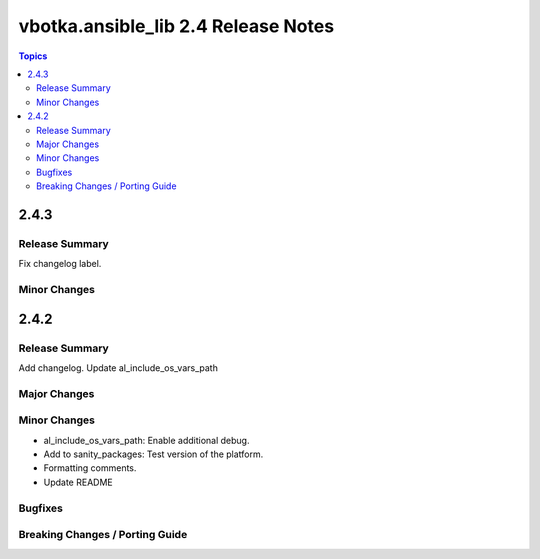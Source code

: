 ====================================
vbotka.ansible_lib 2.4 Release Notes
====================================

.. contents:: Topics


2.4.3
=====

Release Summary
---------------
Fix changelog label.

Minor Changes
-------------


2.4.2
=====

Release Summary
---------------
Add changelog. Update al_include_os_vars_path


Major Changes
-------------

Minor Changes
-------------
* al_include_os_vars_path: Enable additional debug.
* Add to sanity_packages: Test version of the platform.
* Formatting comments.
* Update README
  
Bugfixes
--------

Breaking Changes / Porting Guide
--------------------------------
